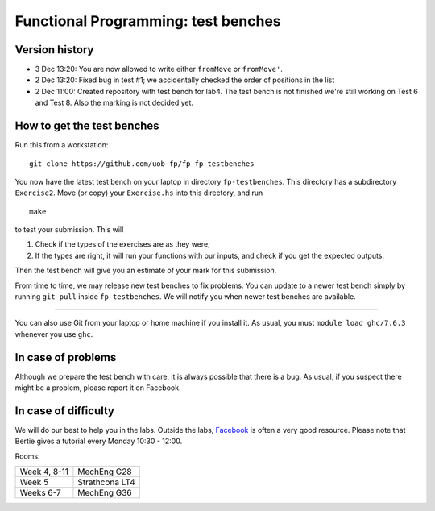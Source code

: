 Functional Programming: test benches
====================================

Version history
---------------

- 3 Dec 13:20: You are now allowed to write either ``fromMove`` or ``fromMove'``. 

- 2 Dec 13:20: Fixed bug in test #1; we accidentally checked the order of positions in the list

- 2 Dec 11:00: Created repository with test bench for lab4. The test bench is not finished we're still working on Test 6 and Test 8. Also the marking is not decided yet.


How to get the test benches
---------------------------

Run this from a workstation::

    git clone https://github.com/uob-fp/fp fp-testbenches

You now have the latest test bench on your laptop in directory ``fp-testbenches``. This directory has a subdirectory ``Exercise2``. Move (or copy) your ``Exercise.hs`` into this directory, and run ::

    make
    
to test your submission. This will

1. Check if the types of the exercises are as they were;
2. If the types are right, it will run your functions with our inputs, and check if you get the expected outputs.

Then the test bench will give you an estimate of your mark for this submission.

From time to time, we may release new test benches to fix problems. You can update to a newer test bench simply by running ``git pull`` inside ``fp-testbenches``. We will notify you when newer test benches are available.

----

You can also use Git from your laptop or home machine if you install it. As usual, you must ``module load ghc/7.6.3`` whenever you use ``ghc``. 

In case of problems
-------------------

Although we prepare the test bench with care, it is always possible that there is a bug. As usual, if you suspect there might be a problem, please report it on Facebook.

In case of difficulty
---------------------

We will do our best to help you in the labs. Outside the labs, Facebook_ is often a very good resource. Please note that Bertie gives a tutorial every Monday 10:30 - 12:00.

Rooms: 

==============   ================
Week 4, 8-11     MechEng G28
Week 5           Strathcona LT4
Weeks 6-7        MechEng G36
==============   ================


.. This is a comment.
..
.. Link targets follow. 

.. _Facebook: https://www.facebook.com/groups/511767035624467/
